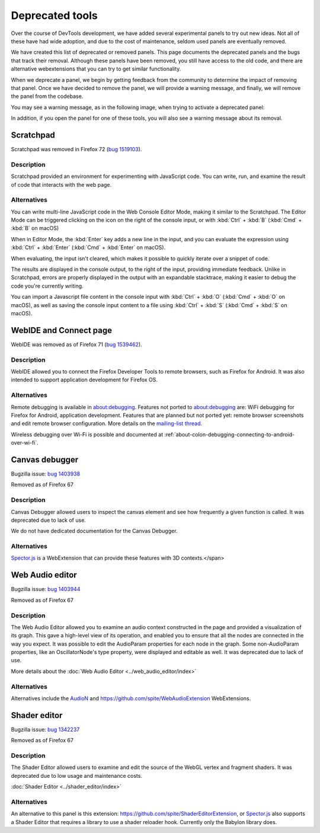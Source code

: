 ================
Deprecated tools
================

Over the course of DevTools development, we have added several experimental panels to try out new ideas. Not all of these have had wide adoption, and due to the cost of maintenance, seldom used panels are eventually removed.

We have created this list of deprecated or removed panels. This page documents the deprecated panels and the bugs that track their removal. Although these panels have been removed, you still have access to the old code, and there are alternative webextensions that you can try to get similar functionality.

When we deprecate a panel, we begin by getting feedback from the community to determine the impact of removing that panel. Once we have decided to remove the panel, we will provide a warning message, and finally, we will remove the panel from the codebase.

You may see a warning message, as in the following image, when trying to activate a deprecated panel:

.. image:: devtool_settings_deprecated_notice.png
  :class: border

In addition, if you open the panel for one of these tools, you will also see a warning message about its removal.

.. image:: deprecated_tool_notice.png
  :class: border


Scratchpad
**********

Scratchpad was removed in Firefox 72 (`bug 1519103 <https://bugzilla.mozilla.org/show_bug.cgi?id=1519103>`_).


Description
-----------

Scratchpad provided an environment for experimenting with JavaScript code. You can write, run, and examine the result of code that interacts with the web page.

.. image:: screen_shot_2019-08-26_at_08.08.11.png
  :alt: Screenshot of the Scratchpad window with a deprecation message


Alternatives
------------

You can write multi-line JavaScript code in the Web Console Editor Mode, making it similar to the Scratchpad. The Editor Mode can be triggered clicking on the icon on the right of the console input, or with :kbd:`Ctrl` + :kbd:`B` (:kbd:`Cmd` + :kbd:`B` on macOS)


.. image:: editor_mode_toggle_icon.png
  :alt: Screenshot of the Webconsole in inline mode, with the editor mode icon displayed on the right of the console input

When in Editor Mode, the :kbd:`Enter` key adds a new line in the input, and you can evaluate the expression using :kbd:`Ctrl` + :kbd:`Enter` (:kbd:`Cmd` + :kbd:`Enter` on macOS).

.. image:: screen_shot_2019-08-26_at_08.18.26.png
  :alt: Screenshot of the Webconsole multiline input, showing an evaluation with a Syntax Error and another, correct one.

When evaluating, the input isn't cleared, which makes it possible to quickly iterate over a snippet of code.

The results are displayed in the console output, to the right of the input, providing immediate feedback. Unlike in Scratchpad, errors are properly displayed in the output with an expandable stacktrace, making it easier to debug the code you're currently writing.

You can import a Javascript file content in the console input with :kbd:`Ctrl` + :kbd:`O` (:kbd:`Cmd` + :kbd:`O` on macOS), as well as saving the console input content to a file using :kbd:`Ctrl` + :kbd:`S` (:kbd:`Cmd` + :kbd:`S` on macOS).


WebIDE and Connect page
***********************

WebIDE was removed as of Firefox 71 (`bug 1539462 <https://bugzilla.mozilla.org/show_bug.cgi?id=1539462>`_).


Description
-----------

WebIDE allowed you to connect the Firefox Developer Tools to remote browsers, such as Firefox for Android. It was also intended to support application development for Firefox OS.

.. image:: webide_68.png


Alternatives
------------

Remote debugging is available in about:debugging. Features not ported to about:debugging are: WiFi debugging for Firefox for Android, application development. Features that are planned but not ported yet: remote browser screenshots and edit remote browser configuration. More details on the `mailing-list thread <https://groups.google.com/forum/#!topic/mozilla.dev.developer-tools/aWA7JJ-TpRw>`_.

Wireless debugging over Wi-Fi is possible and documented at :ref:`about-colon-debugging-connecting-to-android-over-wi-fi`.


Canvas debugger
***************

Bugzilla issue: `bug 1403938 <https://bugzilla.mozilla.org/show_bug.cgi?id=1403938>`_

Removed as of Firefox 67


Description
-----------

Canvas Debugger allowed users to inspect the canvas element and see how frequently a given function is called. It was deprecated due to lack of use.

We do not have dedicated documentation for the Canvas Debugger.

.. image:: canvas_tool.png


Alternatives
------------

`Spector.js <https://addons.mozilla.org/en-US/firefox/addon/spector-js/#&gid=1&pid=2>`_ is a WebExtension that can provide these features with 3D contexts.</span>


Web Audio editor
****************

Bugzilla issue: `bug 1403944 <https://bugzilla.mozilla.org/show_bug.cgi?id=1403944>`_

Removed as of Firefox 67


Description
-----------

The Web Audio Editor allowed you to examine an audio context constructed in the page and provided a visualization of its graph. This gave a high-level view of its operation, and enabled you to ensure that all the nodes are connected in the way you expect. It was possible to edit the AudioParam properties for each node in the graph. Some non-AudioParam properties, like an OscillatorNode's type property, were displayed and editable as well. It was deprecated due to lack of use.

More details about the :doc:`Web Audio Editor <../web_audio_editor/index>`

.. image:: webaudio_tool.png
  :class: border


Alternatives
------------

Alternatives include the `AudioN <https://github.com/google/audion>`_ and https://github.com/spite/WebAudioExtension WebExtensions.


Shader editor
*************

Bugzilla issue: `bug 1342237 <https://bugzilla.mozilla.org/show_bug.cgi?id=1342237>`_

Removed as of Firefox 67


Description
-----------

The Shader Editor allowed users to examine and edit the source of the WebGL vertex and fragment shaders. It was deprecated due to low usage and maintenance costs.

:doc:`Shader Editor <../shader_editor/index>`

.. image:: shadereditor_tool.png
  :class: border


Alternatives
------------

An alternative to this panel is this extension: https://github.com/spite/ShaderEditorExtension, or `Spector.js <https://addons.mozilla.org/en-US/firefox/addon/spector-js/#&gid=1&pid=2>`_ also supports a Shader Editor that requires a library to use a shader reloader hook. Currently only the Babylon library does.
